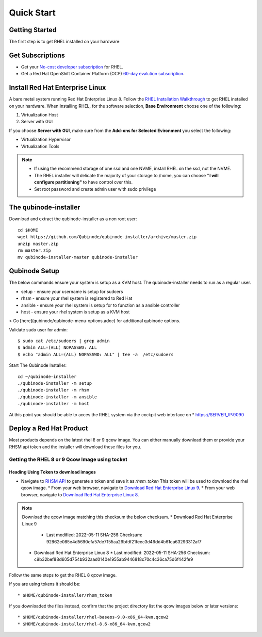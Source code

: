 
=============
Quick Start
=============

Getting Started
===============

The first step is to get RHEL installed on your hardware

Get Subscriptions
====================
-  Get your `No-cost developer subscription <https://developers.redhat.com/articles/faqs-no-cost-red-hat-enterprise-linux>`_ for RHEL.
-  Get a Red Hat OpenShift Container Platform (OCP) `60-day evalution subscription <https://www.redhat.com/en/technologies/cloud-computing/openshift/try-it?intcmp=701f2000000RQykAAG&extIdCarryOver=true&sc_cid=701f2000001OH74AAG>`_.

Install Red Hat Enterprise Linux
==================================
A bare metal system running Red Hat Enterprise Linux 8. Follow the `RHEL Installation Walkthrough <https://developers.redhat.com/products/rhel/hello-world#fndtn-rhel>`_ to get RHEL installed on your hardware. When installing RHEL, for the software selection, **Base Environment** choose one of the following:

1. Virtualization Host
2. Server with GUI

If you choose **Server with GUI**, make sure from the **Add-ons for Selected Evironment** you select the following:

- Virtualization Hypervisor 
- Virtualization Tools

.. note::
    * If using the recommend storage of one ssd and one NVME, install RHEL on the ssd, not the NVME. 
    * The RHEL installer will delicate the majority of your storage to /home,  you can choose **"I will configure partitioning"** to have control over this.
    * Set root password and create admin user with sudo privilege

The qubinode-installer
=========================

Download and extract the qubinode-installer as a non root user::

    cd $HOME
    wget https://github.com/Qubinode/qubinode-installer/archive/master.zip
    unzip master.zip
    rm master.zip
    mv qubinode-installer-master qubinode-installer


Qubinode Setup
===============

The below commands ensure your system is setup as a KVM host.
The qubinode-installer needs to run as a regular user.

* setup   - ensure your username is setup for sudoers
* rhsm    - ensure your rhel system is registered to Red Hat
* ansible - ensure your rhel system is setup for to function as a ansible controller
* host    - ensure your rhel system is setup as a KVM host

> Go [here](qubinode/qubinode-menu-options.adoc) for additional qubinode options.

Validate sudo user for admin::

    $ sudo cat /etc/sudoers | grep admin
    $ admin ALL=(ALL) NOPASSWD: ALL 
    $ echo "admin ALL=(ALL) NOPASSWD: ALL" | tee -a  /etc/sudoers


Start The Qubinode Installer::

    cd ~/qubinode-installer
    ./qubinode-installer -m setup
    ./qubinode-installer -m rhsm
    ./qubinode-installer -m ansible
    ./qubinode-installer -m host


At this point you should be able to acces the RHEL system via the cockpit web interface on
* https://SERVER_IP:9090

Deploy a Red Hat Product
=========================
Most products depends on the latest rhel 8 or 9 qcow image. You can either manually download them or provide your RHSM api token and the installer will download these files for you.

Getting the RHEL 8 or 9 Qcow Image using tocket 
----------------------------------

Heading Using Token to download images 
~~~~~~~~~~~~~~~~~~~~~~~~~~~~~~~~~~~~~~
* Navigate to `RHSM API <https://access.redhat.com/management/api>`_ to generate a token and save it as *rhsm_token* This token will be used to download the rhel qcow image.
  * From your web browser, navigate to `Download Red Hat Enterprise Linux 9 <https://access.redhat.com/downloads/content/479/ver=/rhel---9/9.0/x86_64/product-software>`_.
  * From your web browser, navigate to `Download Red Hat Enterprise Linux 8 <https://access.redhat.com/downloads/content/479/ver=/rhel---8/8.6/x86_64/product-software>`_.

.. note::
    Download the qcow image matching this checksum the below checksum.   
    * Download Red Hat Enterprise Linux 9
      * Last modified: 2022-05-11 SHA-256 Checksum: 92862e085e4d5690cfa57de7155aa29bfdf21feec3d46dd4b61ca63293312af7
    * Download Red Hat Enterprise Linux 8
      * Last modified: 2022-05-11 SHA-256 Checksum: c9b32bef88d605d754b932aad0140e1955ab9446818c70c4c36ca75d6f442fe9


Follow the same steps to get the RHEL 8 qcow image.

If you are using tokens it should be:: 

    * $HOME/qubinode-installer/rhsm_token


If you downloaded the files instead, confirm that the project directory list the qcow images below or later versions::

    * $HOME/qubinode-installer/rhel-baseos-9.0-x86_64-kvm.qcow2
    * $HOME/qubinode-installer/rhel-8.6-x86_64-kvm.qcow2